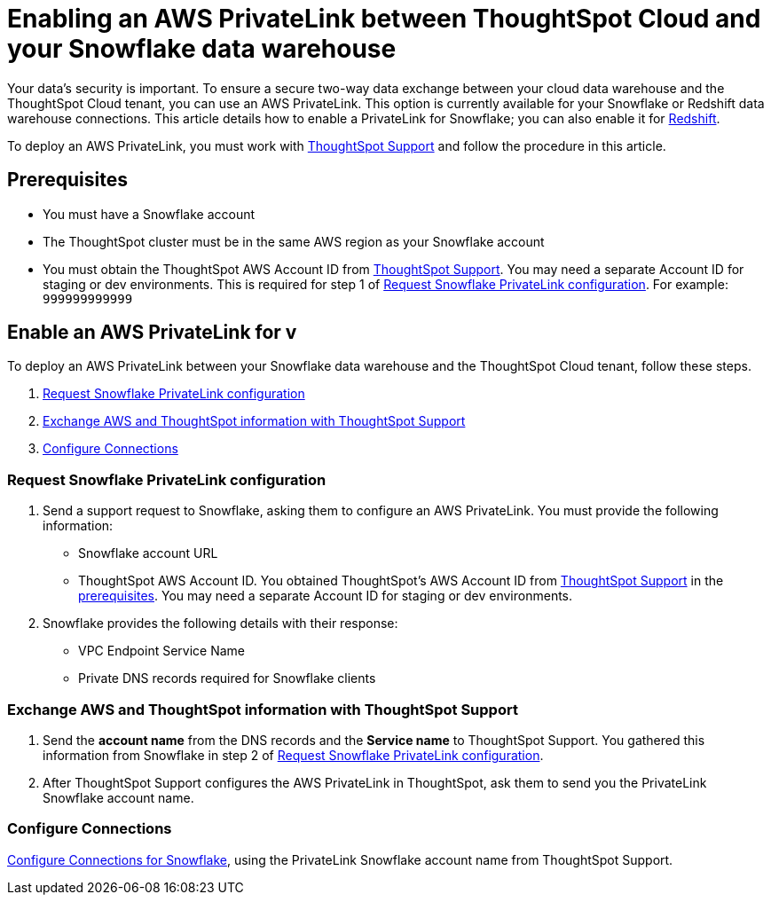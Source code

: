 = Enabling an AWS PrivateLink between ThoughtSpot Cloud and your {connection} data warehouse
:last_updated: 3/16/2021
:linkattrs:
:experimental:
:page-layout: default-cloud
:page-aliases: /admin/ts-cloud/private-link-snowflake.adoc
:description: Learn how to deploy an AWS PrivateLink between your Snowflake data warehouse and the ThoughtSpot Cloud tenant.
:connection: Snowflake

Your data's security is important.
To ensure a secure two-way data exchange between your cloud data warehouse and the ThoughtSpot Cloud tenant, you can use an AWS PrivateLink.
This option is currently available for your {connection} or Redshift data warehouse connections.
This article details how to enable a PrivateLink for {connection};
you can also enable it for xref:connections-redshift-private-link.adoc[Redshift].

To deploy an AWS PrivateLink, you must work with https://community.thoughtspot.com/customers/s/contactsupport[ThoughtSpot Support] and follow the procedure in this article.

[#prerequisites]
== Prerequisites

* You must have a {connection} account
* The ThoughtSpot cluster must be in the same AWS region as your {connection} account
* You must obtain the ThoughtSpot AWS Account ID from https://community.thoughtspot.com/customers/s/contactsupport[ThoughtSpot Support].
You may need a separate Account ID for staging or dev environments. This is required for step 1 of <<request-configuration,Request Snowflake PrivateLink configuration>>. For example: `999999999999`

== Enable an AWS PrivateLink for v

To deploy an AWS PrivateLink between your {connection} data warehouse and the ThoughtSpot Cloud tenant, follow these steps.

. <<request-configuration,Request {connection} PrivateLink configuration>>
. <<exchange-information,Exchange AWS and ThoughtSpot information with ThoughtSpot Support>>
. <<embrace,Configure Connections>>

[#request-configuration]
=== Request {connection} PrivateLink configuration

. Send a support request to {connection}, asking them to configure an AWS PrivateLink.
You must provide the following information:
 ** {connection} account URL
 ** ThoughtSpot AWS Account ID.
You obtained ThoughtSpot's AWS Account ID from https://community.thoughtspot.com/customers/s/contactsupport[ThoughtSpot Support] in the <<prerequisites,prerequisites>>.
You may need a separate Account ID for staging or dev environments.
. {connection} provides the following details with their response:
 ** VPC Endpoint Service Name
 ** Private DNS records required for {connection} clients

[#exchange-information]
=== Exchange AWS and ThoughtSpot information with ThoughtSpot Support

. Send the *account name* from the DNS records and the *Service name* to ThoughtSpot Support.
You gathered this information from {connection} in step 2 of <<request-configuration,Request {connection} PrivateLink configuration>>.
. After ThoughtSpot Support configures the AWS PrivateLink in ThoughtSpot, ask them to send you the PrivateLink {connection} account name.

[#embrace]
=== Configure Connections

xref:connections-snowflake.adoc[Configure Connections for {connection}], using the PrivateLink {connection} account name from ThoughtSpot Support.
